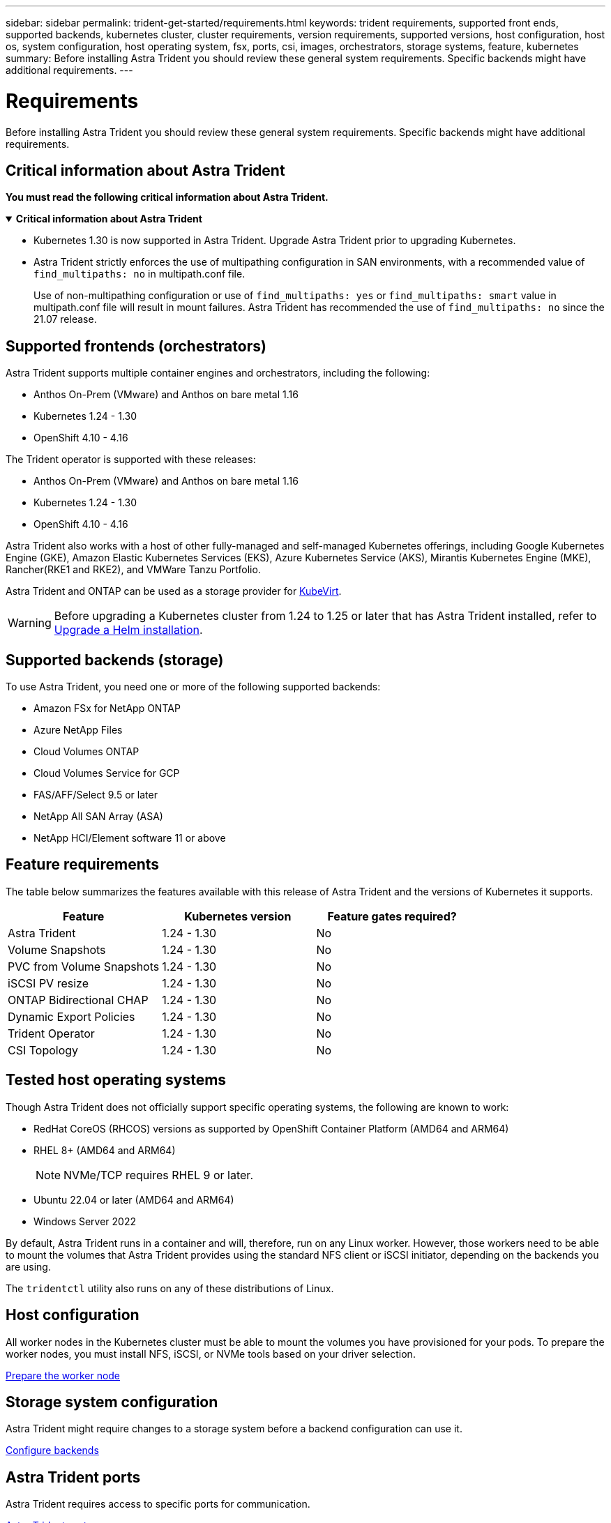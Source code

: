 ---
sidebar: sidebar
permalink: trident-get-started/requirements.html
keywords: trident requirements, supported front ends, supported backends, kubernetes cluster, cluster requirements, version requirements, supported versions, host configuration, host os, system configuration, host operating system, fsx, ports, csi, images, orchestrators, storage systems, feature, kubernetes
summary: Before installing Astra Trident you should review these general system requirements. Specific backends might have additional requirements. 
---

= Requirements
:hardbreaks:
:icons: font
:imagesdir: ../media/

[.lead]
Before installing Astra Trident you should review these general system requirements. Specific backends might have additional requirements. 

== Critical information about Astra Trident
*You must read the following critical information about Astra Trident.*

// Start snippet: collapsible block (open on page load)
.*Critical information about Astra Trident*
[%collapsible%open]
====
* Kubernetes 1.30 is now supported in Astra Trident. Upgrade Astra Trident prior to upgrading Kubernetes.
* Astra Trident strictly enforces the use of multipathing configuration in SAN environments, with a recommended value of `find_multipaths: no` in multipath.conf file. 
+
Use of non-multipathing configuration or use of `find_multipaths: yes` or `find_multipaths: smart` value in multipath.conf file will result in mount failures. Astra Trident has recommended the use of `find_multipaths: no` since the 21.07 release.
====
// End snippet

== Supported frontends (orchestrators)

Astra Trident supports multiple container engines and orchestrators, including the following:

* Anthos On-Prem (VMware) and Anthos on bare metal 1.16
* Kubernetes 1.24 - 1.30
* OpenShift 4.10 - 4.16 

The Trident operator is supported with these releases:

* Anthos On-Prem (VMware) and Anthos on bare metal 1.16
* Kubernetes 1.24 - 1.30
* OpenShift 4.10 - 4.16

Astra Trident also works with a host of other fully-managed and self-managed Kubernetes offerings, including Google Kubernetes Engine (GKE), Amazon Elastic Kubernetes Services (EKS), Azure Kubernetes Service (AKS), Mirantis Kubernetes Engine (MKE), Rancher(RKE1 and RKE2), and VMWare Tanzu Portfolio. 

Astra Trident and ONTAP can be used as a storage provider for link:https://kubevirt.io/[KubeVirt].

WARNING: Before upgrading a Kubernetes cluster from 1.24 to 1.25 or later that has Astra Trident installed, refer to link:../trident-managing-k8s/upgrade-operator.html#upgrade-a-helm-installation[Upgrade a Helm installation].

== Supported backends (storage)

To use Astra Trident, you need one or more of the following supported backends:

* Amazon FSx for NetApp ONTAP
* Azure NetApp Files
* Cloud Volumes ONTAP
* Cloud Volumes Service for GCP
* FAS/AFF/Select 9.5 or later
* NetApp All SAN Array (ASA)
* NetApp HCI/Element software 11 or above

== Feature requirements

The table below summarizes the features available with this release of Astra Trident and the versions of Kubernetes it supports.

[cols=3,options="header"]
|===
|Feature
|Kubernetes version
|Feature gates required?

|Astra Trident

a|1.24 - 1.30
a|No

|Volume Snapshots
a|1.24 - 1.30
a|No

|PVC from Volume Snapshots
a|1.24 - 1.30
a|No

|iSCSI PV resize
a|1.24 - 1.30
a|No

|ONTAP Bidirectional CHAP
a|1.24 - 1.30
a|No

|Dynamic Export Policies
a|1.24 - 1.30
a|No

|Trident Operator
a|1.24 - 1.30
a|No

|CSI Topology
a|1.24 - 1.30
a|No

|===

== Tested host operating systems

Though Astra Trident does not officially support specific operating systems, the following are known to work:

* RedHat CoreOS (RHCOS) versions as supported by OpenShift Container Platform (AMD64 and ARM64)
* RHEL 8+ (AMD64 and ARM64)
+
NOTE: NVMe/TCP requires RHEL 9 or later.
* Ubuntu 22.04 or later (AMD64 and ARM64)
* Windows Server 2022

By default, Astra Trident runs in a container and will, therefore, run on any Linux worker. However, those workers need to be able to mount the volumes that Astra Trident provides using the standard NFS client or iSCSI initiator, depending on the backends you are using.

The `tridentctl` utility also runs on any of these distributions of Linux.

== Host configuration

All worker nodes in the Kubernetes cluster must be able to mount the volumes you have provisioned for your pods. To prepare the worker nodes, you must install NFS, iSCSI, or NVMe tools based on your driver selection. 

link:../trident-use/worker-node-prep.html[Prepare the worker node]

== Storage system configuration

Astra Trident might require changes to a storage system before a backend configuration can use it. 

link:../trident-use/backends.html[Configure backends]

== Astra Trident ports

Astra Trident requires access to specific ports for communication. 

link:../trident-reference/ports.html[Astra Trident ports]

== Container images and corresponding Kubernetes versions

For air-gapped installations, the following list is a reference of container images needed to install Astra Trident. Use the `tridentctl images` command to verify the list of needed container images.

[cols=2,options="header"]
|===
|Kubernetes versions
|Container image

|v1.24.0, v1.25.0, v1.26.0, v1.27.0, v1.28.0, v1.29.0, v1.30.0
a|
* docker.io/netapp/trident:24.06.0                      
* docker.io/netapp/trident-autosupport:24.06                   
* registry.k8s.io/sig-storage/csi-provisioner:v4.0.1 
* registry.k8s.io/sig-storage/csi-attacher:v4.6.0           
* registry.k8s.io/sig-storage/csi-resizer:v1.11.0               
* registry.k8s.io/sig-storage/csi-snapshotter:v7.0.2           
* registry.k8s.io/sig-storage/csi-node-driver-registrar:v2.10.0 
* docker.io/netapp/trident-operator:24.06.0 (optional)  

|

|===

